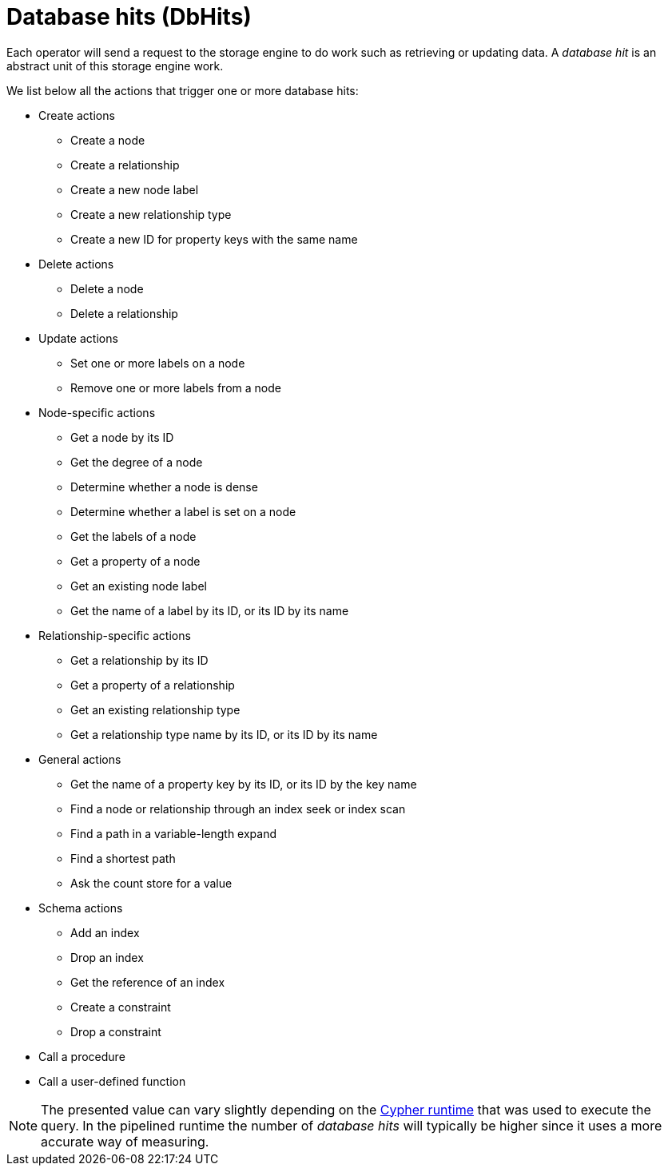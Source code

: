 [[execution-plans-dbhits]]
= Database hits (DbHits)

Each operator will send a request to the storage engine to do work such as retrieving or updating data.
A _database hit_ is an abstract unit of this storage engine work.

We list below all the actions that trigger one or more database hits:

* Create actions
** Create a node
** Create a relationship
** Create a new node label
** Create a new relationship type
** Create a new ID for property keys with the same name

* Delete actions
** Delete a node
** Delete a relationship

* Update actions
** Set one or more labels on a node
** Remove one or more labels from a node

* Node-specific actions
** Get a node by its ID
** Get the degree of a node
** Determine whether a node is dense
** Determine whether a label is set on a node
** Get the labels of a node
** Get a property of a node
** Get an existing node label
** Get the name of a label by its ID, or its ID by its name

* Relationship-specific actions
** Get a relationship by its ID
** Get a property of a relationship
** Get an existing relationship type
** Get a relationship type name by its ID, or its ID by its name


* General actions
** Get the name of a property key by its ID, or its ID by the key name
** Find a node or relationship through an index seek or index scan
** Find a path in a variable-length expand
** Find a shortest path
** Ask the count store for a value


* Schema actions
** Add an index
** Drop an index
** Get the reference of an index
** Create a constraint
** Drop a constraint

* Call a procedure
* Call a user-defined function

[NOTE]
--
The presented value can vary slightly depending on the xref:query-tuning/index.adoc#cypher-runtime[Cypher runtime] that was used to execute the query.
In the pipelined runtime the number of _database hits_ will typically be higher since it uses a more accurate way of measuring.
--
